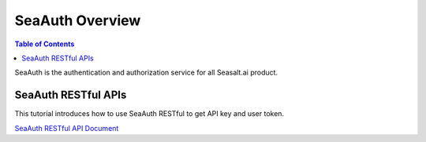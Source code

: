 .. _auth_readme:

=================
SeaAuth Overview
=================

.. contents:: Table of Contents
    :local:
    :depth: 3

SeaAuth is the authentication and authorization service for all Seasalt.ai product.

SeaAuth RESTful APIs
=====================

This tutorial introduces how to use SeaAuth RESTful to get API key and user token.

`SeaAuth RESTful API Document <https://seax.seasalt.ai/bulk-sms/redoc>`_
